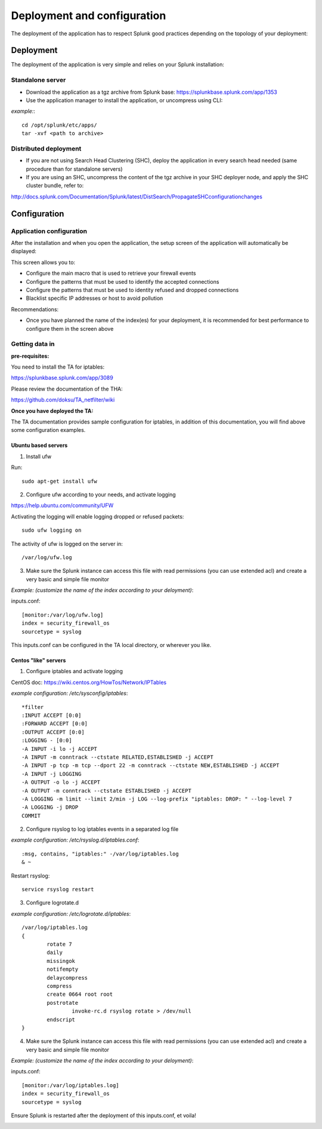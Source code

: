 ############################
Deployment and configuration
############################

The deployment of the application has to respect Splunk good practices depending on the topology of your deployment:

.. _deployment:

==========
Deployment
==========

The deployment of the application is very simple and relies on your Splunk installation:

-----------------
Standalone server
-----------------

- Download the application as a tgz archive from Splunk base: https://splunkbase.splunk.com/app/1353

- Use the application manager to install the application, or uncompress using CLI:

*example:*::

    cd /opt/splunk/etc/apps/
    tar -xvf <path to archive>

----------------------
Distributed deployment
----------------------

- If you are not using Search Head Clustering (SHC), deploy the application in every search head needed (same procedure than for standalone servers)

- If you are using an SHC, uncompress the content of the tgz archive in your SHC deployer node, and apply the SHC cluster bundle, refer to:

http://docs.splunk.com/Documentation/Splunk/latest/DistSearch/PropagateSHCconfigurationchanges

=============
Configuration
=============

-------------------------
Application configuration
-------------------------

After the installation and when you open the application, the setup screen of the application will automatically be displayed:

.. image:: img/setup1.png
   :alt: setup1.png
   :align: center

This screen allows you to:

- Configure the main macro that is used to retrieve your firewall events
- Configure the patterns that must be used to identify the accepted connections
- Configure the patterns that must be used to identity refused and dropped connections
- Blacklist specific IP addresses or host to avoid pollution

Recommendations:

- Once you have planned the name of the index(es) for your deployment, it is recommended for best performance to configure them in the screen above

---------------
Getting data in
---------------

**pre-requisites:**

You need to install the TA for iptables:

https://splunkbase.splunk.com/app/3089

Please review the documentation of the THA:

https://github.com/doksu/TA_netfilter/wiki

**Once you have deployed the TA:**

The TA documentation provides sample configuration for iptables, in addition of this documentation, you will find above some configuration examples.

""""""""""""""""""""
Ubuntu based servers
""""""""""""""""""""

1. Install ufw

Run::

    sudo apt-get install ufw

2. Configure ufw according to your needs, and activate logging

https://help.ubuntu.com/community/UFW

Activating the logging will enable logging dropped or refused packets::

    sudo ufw logging on

The activity of ufw is logged on the server in::

    /var/log/ufw.log

3. Make sure the Splunk instance can access this file with read permissions (you can use extended acl) and create a very basic and simple file monitor

*Example: (customize the name of the index according to your deloyment)*:

inputs.conf::

    [monitor:/var/log/ufw.log]
    index = security_firewall_os
    sourcetype = syslog

This inputs.conf can be configured in the TA local directory, or wherever you like.

"""""""""""""""""""""
Centos "like" servers
"""""""""""""""""""""

1. Configure iptables and activate logging

CentOS doc: https://wiki.centos.org/HowTos/Network/IPTables

*example configuration: /etc/sysconfig/iptables*::

    *filter
    :INPUT ACCEPT [0:0]
    :FORWARD ACCEPT [0:0]
    :OUTPUT ACCEPT [0:0]
    :LOGGING - [0:0]
    -A INPUT -i lo -j ACCEPT
    -A INPUT -m conntrack --ctstate RELATED,ESTABLISHED -j ACCEPT
    -A INPUT -p tcp -m tcp --dport 22 -m conntrack --ctstate NEW,ESTABLISHED -j ACCEPT
    -A INPUT -j LOGGING
    -A OUTPUT -o lo -j ACCEPT
    -A OUTPUT -m conntrack --ctstate ESTABLISHED -j ACCEPT
    -A LOGGING -m limit --limit 2/min -j LOG --log-prefix "iptables: DROP: " --log-level 7
    -A LOGGING -j DROP
    COMMIT

2. Configure rsyslog to log iptables events in a separated log file

*example configuration: /etc/rsyslog.d/iptables.conf*::

    :msg, contains, "iptables:" -/var/log/iptables.log
    & ~

Restart rsyslog::

    service rsyslog restart

3. Configure logrotate.d

*example configuration: /etc/logrotate.d/iptables*::

    /var/log/iptables.log
    {
            rotate 7
            daily
            missingok
            notifempty
            delaycompress
            compress
            create 0664 root root
            postrotate
                    invoke-rc.d rsyslog rotate > /dev/null
            endscript
    }

4. Make sure the Splunk instance can access this file with read permissions (you can use extended acl) and create a very basic and simple file monitor

*Example: (customize the name of the index according to your deloyment)*:

inputs.conf::

    [monitor:/var/log/iptables.log]
    index = security_firewall_os
    sourcetype = syslog

Ensure Splunk is restarted after the deployment of this inputs.conf, et voila!

.. image:: img/final.png
   :alt: final.png
   :align: center
